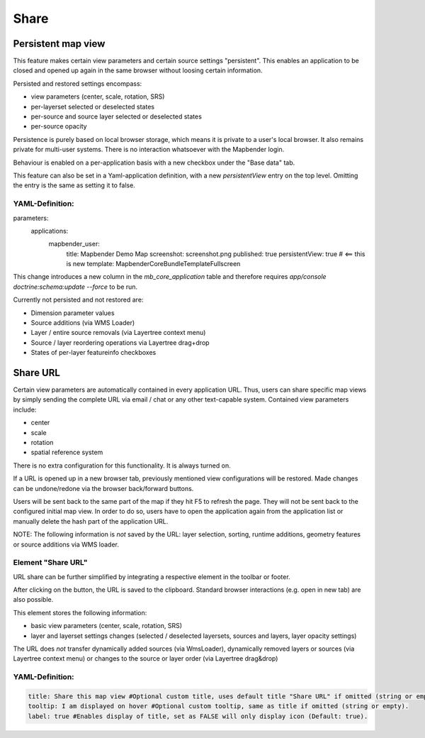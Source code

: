 .. _share:

Share
*****









































































Persistent map view
===================

This feature makes certain view parameters and certain source settings "persistent". This enables an application to be closed and opened up again in the same browser without loosing certain information.

Persisted and restored settings encompass:

* view parameters (center, scale, rotation, SRS)
* per-layerset selected or deselected states
* per-source and source layer selected or deselected states
* per-source opacity

Persistence is purely based on local browser storage, which means it is private to a user's local browser. It also remains private for multi-user systems. There is no interaction whatsoever with the Mapbender login.

Behaviour is enabled on a per-application basis with a new checkbox under the "Base data" tab.

.. image:: ../../../figures/persistent_map_view.png
     :scale: 80

This feature can also be set in a Yaml-application definition, with a new *persistentView* entry on the top level. Omitting the entry is the same as setting it to false.

YAML-Definition:
----------------

.. code-block:: yaml

parameters:
    applications:
        mapbender_user:
            title: Mapbender Demo Map
            screenshot: screenshot.png
            published: true
            persistentView: true      # <== this is new
            template:  Mapbender\CoreBundle\Template\Fullscreen

This change introduces a new column in the *mb_core_application* table and therefore requires *app/console doctrine:schema:update --force* to be run.

Currently not persisted and not restored are:

* Dimension parameter values
* Source additions (via WMS Loader)
* Layer / entire source removals (via Layertree context menu)
* Source / layer reordering operations via Layertree drag+drop
* States of per-layer featureinfo checkboxes


Share URL
=========

Certain view parameters are automatically contained in every application URL. Thus, users can share specific map views by simply sending the complete URL via email / chat or any other text-capable system. Contained view parameters include: 

* center
* scale
* rotation
* spatial reference system

There is no extra configuration for this functionality. It is always turned on.

If a URL is opened up in a new browser tab, previously mentioned view configurations will be restored. Made changes can be undone/redone via the browser back/forward buttons.

Users will be sent back to the same part of the map if they hit F5 to refresh the page. They will not be sent back to the configured initial map view. In order to do so, users have to open the application again from the application list or manually delete the hash part of the application URL.

NOTE: The following information is *not* saved by the URL: layer selection, sorting, runtime additions, geometry features or source additions via WMS loader.


Element "Share URL"
-------------------

URL share can be further simplified by integrating a respective element in the toolbar or footer.

.. image:: ../../../figures/share_url.png
     :scale: 60

After clicking on the button, the URL is saved to the clipboard. Standard browser interactions (e.g. open in new tab) are also possible.

This element stores the following information:

* basic view parameters (center, scale, rotation, SRS)
* layer and layerset settings changes (selected / deselected layersets, sources and layers, layer opacity settings)

The URL does *not* transfer dynamically added sources (via WmsLoader), dynamically removed layers or sources (via Layertree context menu) or changes to the source or layer order (via Layertree drag&drop)

YAML-Definition:
----------------

.. code-block:: yaml

    title: Share this map view #Optional custom title, uses default title "Share URL" if omitted (string or empty).
    tooltip: I am displayed on hover #Optional custom tooltip, same as title if omitted (string or empty).
    label: true #Enables display of title, set as FALSE will only display icon (Default: true).
    
